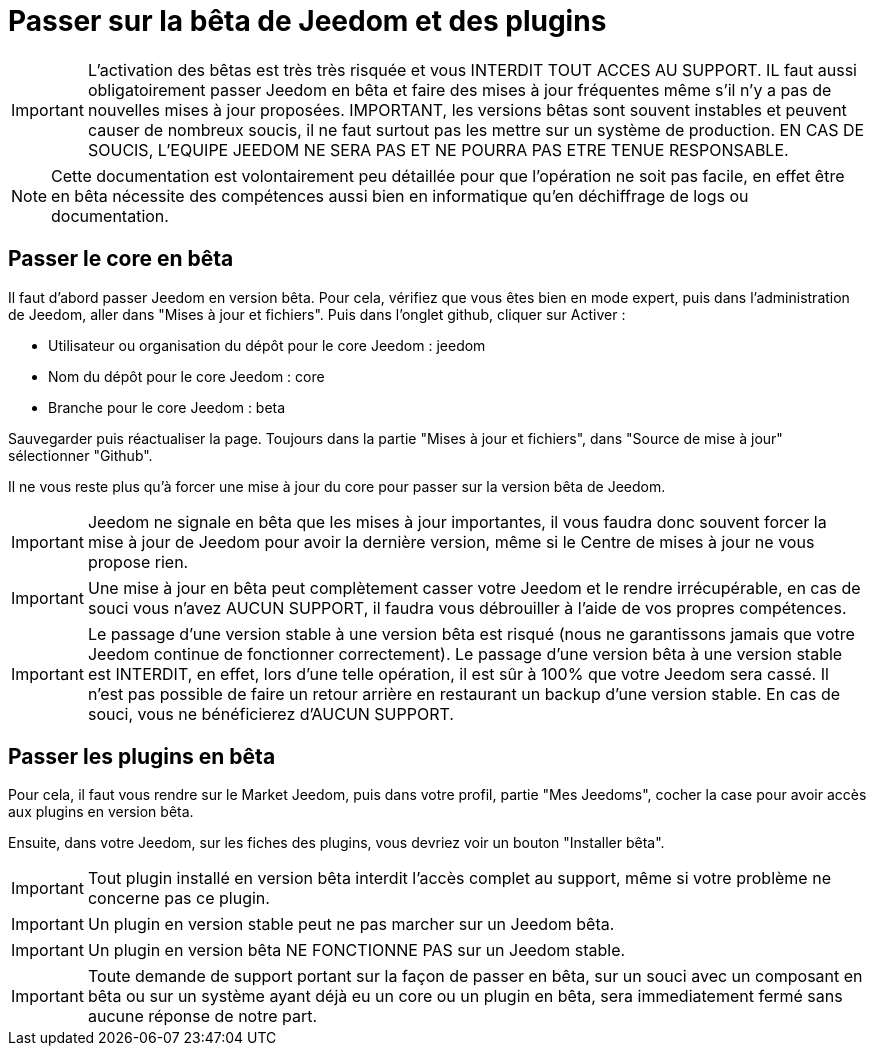 = Passer sur la bêta de Jeedom et des plugins

[IMPORTANT]
L'activation des bêtas est très très risquée et vous INTERDIT TOUT ACCES AU SUPPORT. IL faut aussi obligatoirement passer Jeedom en bêta et faire des mises à jour fréquentes même s'il n'y a pas de nouvelles mises à jour proposées. IMPORTANT, les versions bêtas sont souvent instables et peuvent causer de nombreux soucis, il ne faut surtout pas les mettre sur un système de production. EN CAS DE SOUCIS, L'EQUIPE JEEDOM NE SERA PAS ET NE POURRA PAS ETRE TENUE RESPONSABLE.

[NOTE]
Cette documentation est volontairement peu détaillée pour que l'opération ne soit pas facile, en effet être en bêta nécessite des compétences aussi bien en informatique qu'en déchiffrage de logs ou documentation.

== Passer le core en bêta

Il faut d'abord passer Jeedom en version bêta. Pour cela, vérifiez que vous êtes bien en mode expert, puis dans l'administration de Jeedom, aller dans "Mises à jour et fichiers". Puis dans l'onglet github, cliquer sur Activer :

- Utilisateur ou organisation du dépôt pour le core Jeedom : jeedom
- Nom du dépôt pour le core Jeedom : core
- Branche pour le core Jeedom : beta

Sauvegarder puis réactualiser la page. Toujours dans la partie "Mises à jour et fichiers", dans "Source de mise à jour" sélectionner "Github".

Il ne vous reste plus qu'à forcer une mise à jour du core pour passer sur la version bêta de Jeedom.

[IMPORTANT]
Jeedom ne signale en bêta que les mises à jour importantes, il vous faudra donc souvent forcer la mise à jour de Jeedom pour avoir la dernière version, même si le Centre de mises à jour ne vous propose rien.

[IMPORTANT]
Une mise à jour en bêta peut complètement casser votre Jeedom et le rendre irrécupérable, en cas de souci vous n'avez AUCUN SUPPORT, il faudra vous débrouiller à l'aide de vos propres compétences.

[IMPORTANT]
Le passage d'une version stable à une version bêta est risqué (nous ne garantissons jamais que votre Jeedom continue de fonctionner correctement). Le passage d'une version bêta à une version stable est INTERDIT, en effet, lors d'une telle opération, il est sûr à 100% que votre Jeedom sera cassé. Il n'est pas possible de faire un retour arrière en restaurant un backup d'une version stable. En cas de souci, vous ne bénéficierez d'AUCUN SUPPORT.

== Passer les plugins en bêta

Pour cela, il faut vous rendre sur le Market Jeedom, puis dans votre profil, partie "Mes Jeedoms", cocher la case pour avoir accès aux plugins en version bêta.

Ensuite, dans votre Jeedom, sur les fiches des plugins, vous devriez voir un bouton "Installer bêta".

[IMPORTANT]
Tout plugin installé en version bêta interdit l'accès complet au support, même si votre problème ne concerne pas ce plugin.

[IMPORTANT]
Un plugin en version stable peut ne pas marcher sur un Jeedom bêta.

[IMPORTANT]
Un plugin en version bêta NE FONCTIONNE PAS sur un Jeedom stable.

[IMPORTANT]
Toute demande de support portant sur la façon de passer en bêta, sur un souci avec un composant en bêta ou sur un système ayant déjà eu un core ou un plugin en bêta, sera immediatement fermé sans aucune réponse de notre part.
